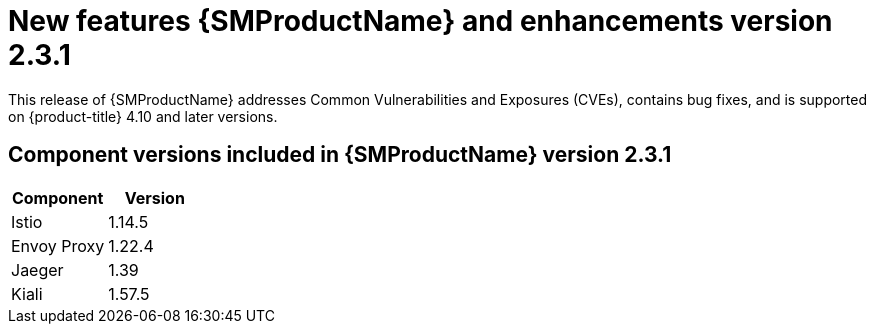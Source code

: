 ////
Module included in the following assemblies:
* service_mesh/v2x/servicemesh-release-notes.adoc
////

:_content-type: REFERENCE
[id="ossm-rn-2-3-1_{context}"]

= New features {SMProductName} and enhancements version 2.3.1

This release of {SMProductName} addresses Common Vulnerabilities and Exposures (CVEs), contains bug fixes, and is supported on {product-title} 4.10 and later versions.

== Component versions included in {SMProductName} version 2.3.1

|===
|Component |Version

|Istio
|1.14.5

|Envoy Proxy
|1.22.4

|Jaeger
|1.39

|Kiali
|1.57.5
|===